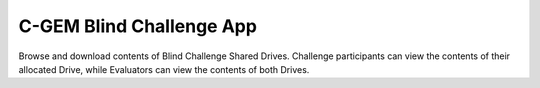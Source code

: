 ============================
C-GEM Blind Challenge App
============================

Browse and download contents of Blind Challenge Shared Drives.
Challenge participants can view the contents of their allocated
Drive, while Evaluators can view the contents of both Drives.


